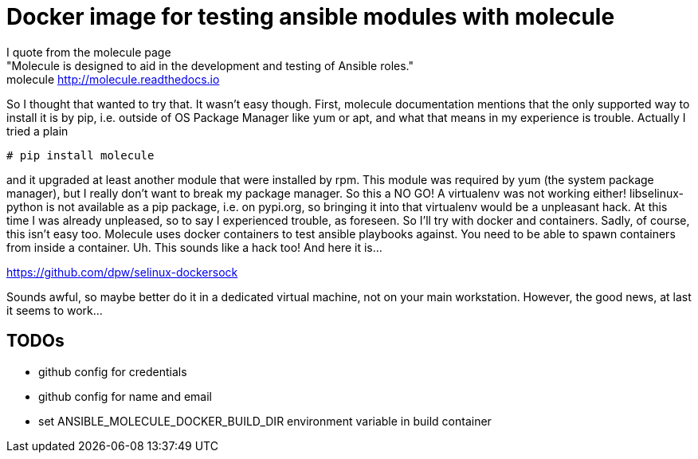 Docker image for testing ansible modules with molecule
======================================================

I quote from the molecule page +
"Molecule is designed to aid in the development and testing of Ansible roles." +
molecule http://molecule.readthedocs.io +

So I thought that wanted to try that. It wasn't easy though.
First, molecule documentation mentions that the only supported way to install it is by pip, i.e. outside of OS Package Manager like yum or apt, and what that means in my experience is trouble. Actually I tried a plain


[source,bash]
----
# pip install molecule
----

and it upgraded at least another module that were installed by rpm.
This module was required by yum (the system package manager), but I really don't want to break my package manager. So this a NO GO! A virtualenv was not working either! libselinux-python is not available as a pip package, i.e. on pypi.org, so bringing it into that virtualenv would be a unpleasant hack. At this time I was already unpleased, so to say I experienced trouble, as foreseen.
So I'll try with docker and containers. Sadly, of course, this isn't easy too. Molecule uses docker containers to test ansible playbooks against. You need to be able to spawn containers from inside a container. Uh. This sounds like a hack too! And here it is...

https://github.com/dpw/selinux-dockersock

Sounds awful, so maybe better do it in a dedicated virtual machine, not on your main workstation.
However, the good news, at last it seems to work...

TODOs
----

- github config for credentials
- github config for name and email
- set ANSIBLE_MOLECULE_DOCKER_BUILD_DIR environment variable in build container
